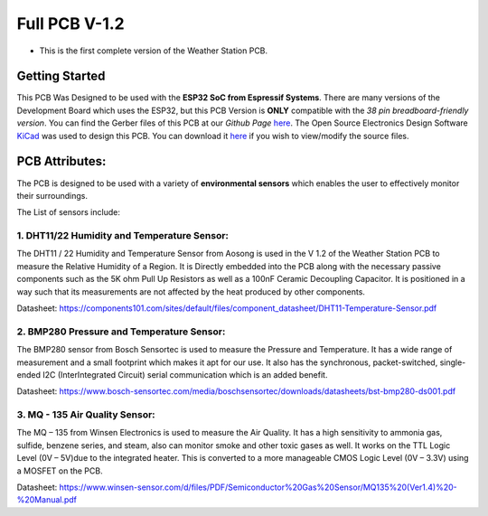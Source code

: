 Full PCB V-1.2
==============

* This is the first complete version of the Weather Station PCB.

Getting Started
---------------

.. image:: /images/full_pcb_v1-2.png
    :alt: Full PCB 

This PCB Was Designed to be used with the **ESP32 SoC from Espressif Systems**. 
There are many versions of the Development Board which uses the ESP32, 
but this PCB Version is **ONLY** compatible with the *38 pin breadboard-friendly version*. 
You can find the Gerber files of this PCB at our *Github Page* `here <https://github.com/weatherstationproject/Kits>`_. 
The Open Source Electronics Design Software `KiCad <http://kicad-pcb.org/>`_ was used to design this PCB.
You can download it `here <https://kicad-pcb.org/download/>`_ if you wish to view/modify the source files.

PCB Attributes:
---------------

The PCB is designed to be used with a variety of **environmental sensors** 
which enables the user to effectively monitor their surroundings. 

The List of sensors include:

1. DHT11/22 Humidity and Temperature Sensor:
#########################################

The DHT11 / 22 Humidity and Temperature Sensor from Aosong is used in
the V 1.2 of the Weather Station PCB to measure the Relative Humidity 
of a Region. It is Directly embedded into the PCB along with the necessary 
passive components such as the 5K ohm Pull Up Resistors as well as a 100nF 
Ceramic Decoupling Capacitor. It is positioned in a way such that its measurements 
are not affected by the heat produced by other components.


.. image:: /images/dht22-digital-temperature-and-humidity-sensor-500x500.jpg
    :alt: DHT22 Sensor
    :width: 250

Datasheet: `<https://components101.com/sites/default/files/component_datasheet/DHT11-Temperature-Sensor.pdf>`_

2. BMP280 Pressure and Temperature Sensor:
##########################################

The BMP280 sensor from Bosch Sensortec is used to measure the Pressure and
Temperature. It has a wide range of measurement and a small footprint which
makes it apt for our use. It also has the synchronous, packet-switched,
single-ended I2C (InterIntegrated Circuit) serial communication which is an added
benefit.

.. image:: /images/BMP280_pic.jpg
    :alt: BMP280 Sensor
    :width: 250

Datasheet: `<https://www.bosch-sensortec.com/media/boschsensortec/downloads/datasheets/bst-bmp280-ds001.pdf>`_

3. MQ - 135 Air Quality Sensor:
###############################

The MQ – 135 from Winsen Electronics is used to measure the Air Quality.
It has a high sensitivity to ammonia gas, sulfide, benzene series, and steam,
also can monitor smoke and other toxic gases as well. It works on the TTL Logic
Level (0V – 5V)due to the integrated heater. This is converted to a more manageable
CMOS Logic Level (0V – 3.3V) using a MOSFET on the PCB.

.. image:: /images/MQ-135-Gas-Sensor.jpg
    :alt: MQ-135 Air Quality Sensor
    :width: 250

Datasheet: `<https://www.winsen-sensor.com/d/files/PDF/Semiconductor%20Gas%20Sensor/MQ135%20(Ver1.4)%20-%20Manual.pdf>`_

